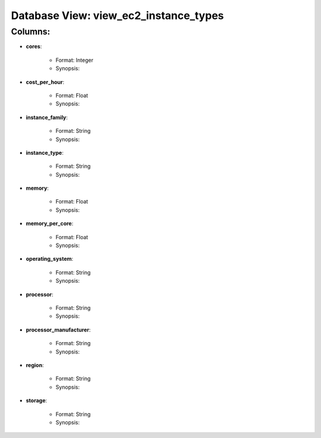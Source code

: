 .. File generated by /opt/cloudscheduler/utilities/schema_doc - DO NOT EDIT
..
.. To modify the contents of this file:
..   1. edit the template file "/opt/cloudscheduler/docs/schema_doc/views/view_ec2_instance_types"
..   2. run the utility "/opt/cloudscheduler/utilities/schema_doc"
..

Database View: view_ec2_instance_types
======================================


Columns:
^^^^^^^^

* **cores**:

   * Format: Integer
   * Synopsis:

* **cost_per_hour**:

   * Format: Float
   * Synopsis:

* **instance_family**:

   * Format: String
   * Synopsis:

* **instance_type**:

   * Format: String
   * Synopsis:

* **memory**:

   * Format: Float
   * Synopsis:

* **memory_per_core**:

   * Format: Float
   * Synopsis:

* **operating_system**:

   * Format: String
   * Synopsis:

* **processor**:

   * Format: String
   * Synopsis:

* **processor_manufacturer**:

   * Format: String
   * Synopsis:

* **region**:

   * Format: String
   * Synopsis:

* **storage**:

   * Format: String
   * Synopsis:

